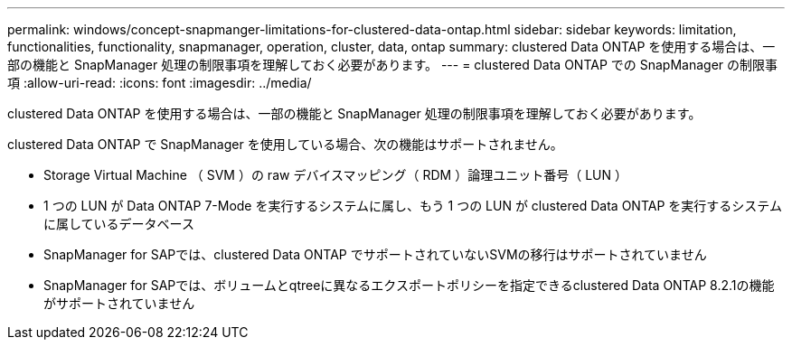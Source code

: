 ---
permalink: windows/concept-snapmanger-limitations-for-clustered-data-ontap.html 
sidebar: sidebar 
keywords: limitation, functionalities, functionality, snapmanager, operation, cluster, data, ontap 
summary: clustered Data ONTAP を使用する場合は、一部の機能と SnapManager 処理の制限事項を理解しておく必要があります。 
---
= clustered Data ONTAP での SnapManager の制限事項
:allow-uri-read: 
:icons: font
:imagesdir: ../media/


[role="lead"]
clustered Data ONTAP を使用する場合は、一部の機能と SnapManager 処理の制限事項を理解しておく必要があります。

clustered Data ONTAP で SnapManager を使用している場合、次の機能はサポートされません。

* Storage Virtual Machine （ SVM ）の raw デバイスマッピング（ RDM ）論理ユニット番号（ LUN ）
* 1 つの LUN が Data ONTAP 7-Mode を実行するシステムに属し、もう 1 つの LUN が clustered Data ONTAP を実行するシステムに属しているデータベース
* SnapManager for SAPでは、clustered Data ONTAP でサポートされていないSVMの移行はサポートされていません
* SnapManager for SAPでは、ボリュームとqtreeに異なるエクスポートポリシーを指定できるclustered Data ONTAP 8.2.1の機能がサポートされていません

